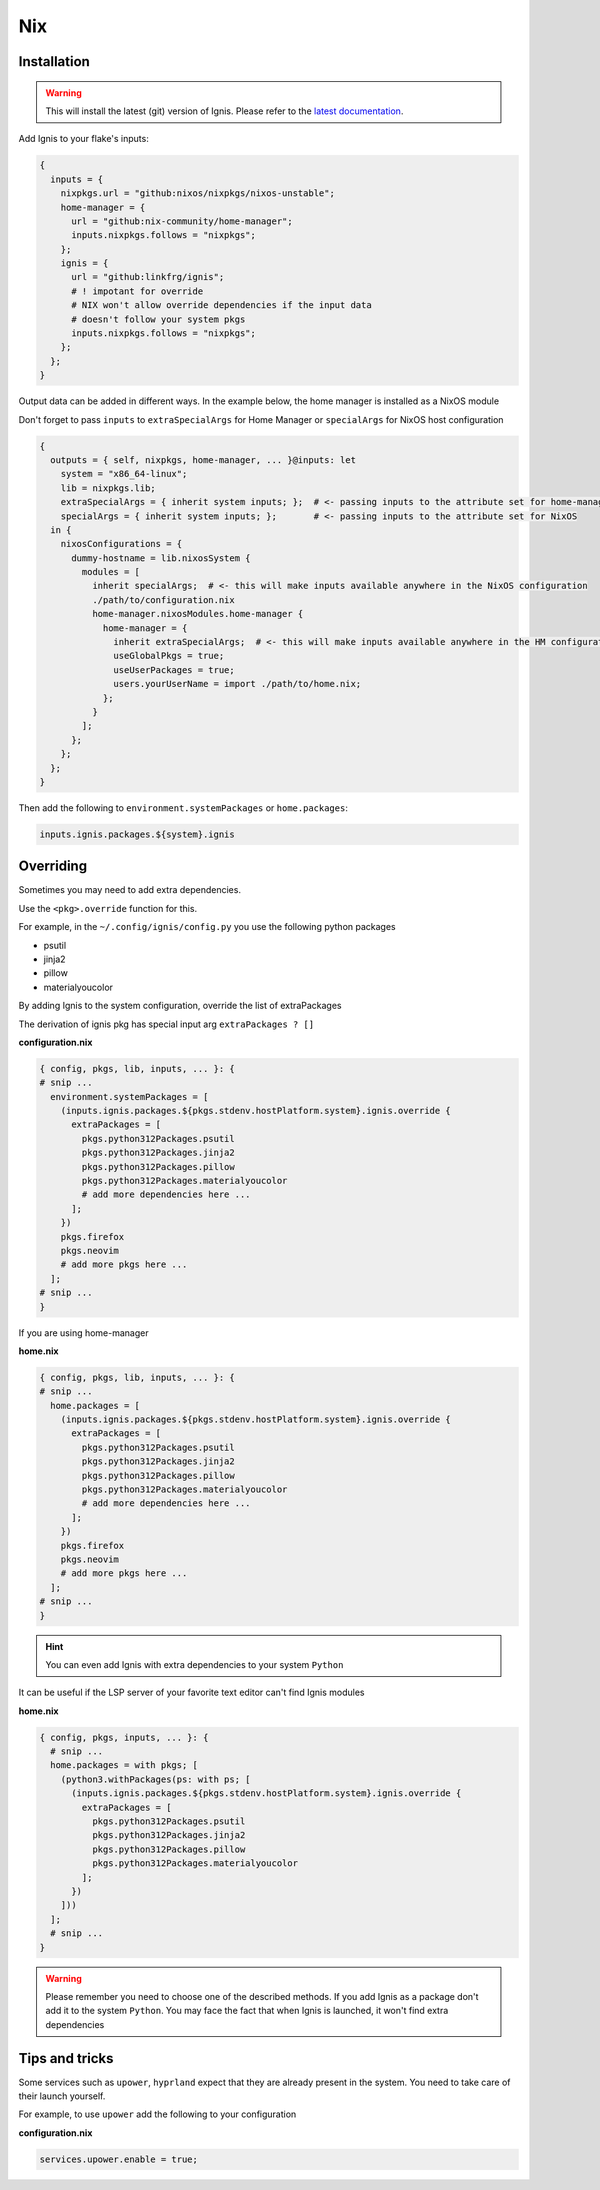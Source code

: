 Nix
============


Installation
------------


.. warning::
    This will install the latest (git) version of Ignis.
    Please refer to the `latest documentation <https://linkfrg.github.io/ignis/latest/index.html>`_.

Add Ignis to your flake's inputs:

.. code-block:: nix

    {
      inputs = {
        nixpkgs.url = "github:nixos/nixpkgs/nixos-unstable";
        home-manager = {
          url = "github:nix-community/home-manager";
          inputs.nixpkgs.follows = "nixpkgs";
        };
        ignis = {
          url = "github:linkfrg/ignis";
          # ! impotant for override
          # NIX won't allow override dependencies if the input data
          # doesn't follow your system pkgs
          inputs.nixpkgs.follows = "nixpkgs";
        };
      };
    }

Output data can be added in different ways.
In the example below, the home manager is installed as a NixOS module

Don't forget to pass ``inputs``
to ``extraSpecialArgs`` for Home Manager
or ``specialArgs`` for NixOS host configuration

.. code-block:: nix

    {
      outputs = { self, nixpkgs, home-manager, ... }@inputs: let
        system = "x86_64-linux";
        lib = nixpkgs.lib;
        extraSpecialArgs = { inherit system inputs; };  # <- passing inputs to the attribute set for home-manager
        specialArgs = { inherit system inputs; };       # <- passing inputs to the attribute set for NixOS
      in {
        nixosConfigurations = {
          dummy-hostname = lib.nixosSystem {
            modules = [
              inherit specialArgs;  # <- this will make inputs available anywhere in the NixOS configuration
              ./path/to/configuration.nix
              home-manager.nixosModules.home-manager {
                home-manager = {
                  inherit extraSpecialArgs;  # <- this will make inputs available anywhere in the HM configuration
                  useGlobalPkgs = true;
                  useUserPackages = true;
                  users.yourUserName = import ./path/to/home.nix;
                };
              }
            ];
          };
        };
      };
    }

Then add the following to ``environment.systemPackages`` or ``home.packages``:

.. code-block:: nix

    inputs.ignis.packages.${system}.ignis


Overriding
----------

Sometimes you may need to add extra dependencies.

Use the ``<pkg>.override`` function for this.

For example, in the ``~/.config/ignis/config.py`` you use the following python packages

* psutil
* jinja2
* pillow
* materialyoucolor

By adding Ignis to the system configuration, override the list of extraPackages

The derivation of ignis pkg has special input arg ``extraPackages ? []``

**configuration.nix**

.. code-block:: nix

    { config, pkgs, lib, inputs, ... }: {
    # snip ...
      environment.systemPackages = [
        (inputs.ignis.packages.${pkgs.stdenv.hostPlatform.system}.ignis.override {
          extraPackages = [
            pkgs.python312Packages.psutil
            pkgs.python312Packages.jinja2
            pkgs.python312Packages.pillow
            pkgs.python312Packages.materialyoucolor
            # add more dependencies here ...
          ];
        })
        pkgs.firefox
        pkgs.neovim
        # add more pkgs here ...
      ];
    # snip ...
    }

If you are using home-manager

**home.nix**

.. code-block:: nix

    { config, pkgs, lib, inputs, ... }: {
    # snip ...
      home.packages = [
        (inputs.ignis.packages.${pkgs.stdenv.hostPlatform.system}.ignis.override {
          extraPackages = [
            pkgs.python312Packages.psutil
            pkgs.python312Packages.jinja2
            pkgs.python312Packages.pillow
            pkgs.python312Packages.materialyoucolor
            # add more dependencies here ...
          ];
        })
        pkgs.firefox
        pkgs.neovim
        # add more pkgs here ...
      ];
    # snip ...
    }


.. hint::
    You can even add Ignis with extra dependencies to your system ``Python``

It can be useful if the LSP server of your favorite text editor can't find Ignis modules


**home.nix**

.. code-block:: nix

    { config, pkgs, inputs, ... }: {
      # snip ...
      home.packages = with pkgs; [
        (python3.withPackages(ps: with ps; [
          (inputs.ignis.packages.${pkgs.stdenv.hostPlatform.system}.ignis.override {
            extraPackages = [
              pkgs.python312Packages.psutil
              pkgs.python312Packages.jinja2
              pkgs.python312Packages.pillow
              pkgs.python312Packages.materialyoucolor
            ];
          })
        ]))
      ];
      # snip ...
    }


.. warning::
    Please remember you need to choose one of the described methods.
    If you add Ignis as a package don't add it to the system ``Python``.
    You may face the fact that when Ignis is launched,
    it won't find extra dependencies


Tips and tricks
---------------

Some services such as ``upower``, ``hyprland``
expect that they are already present in the system.
You need to take care of their launch yourself.

For example, to use ``upower`` add the following to your configuration

**configuration.nix**

.. code-block:: nix

    services.upower.enable = true;


